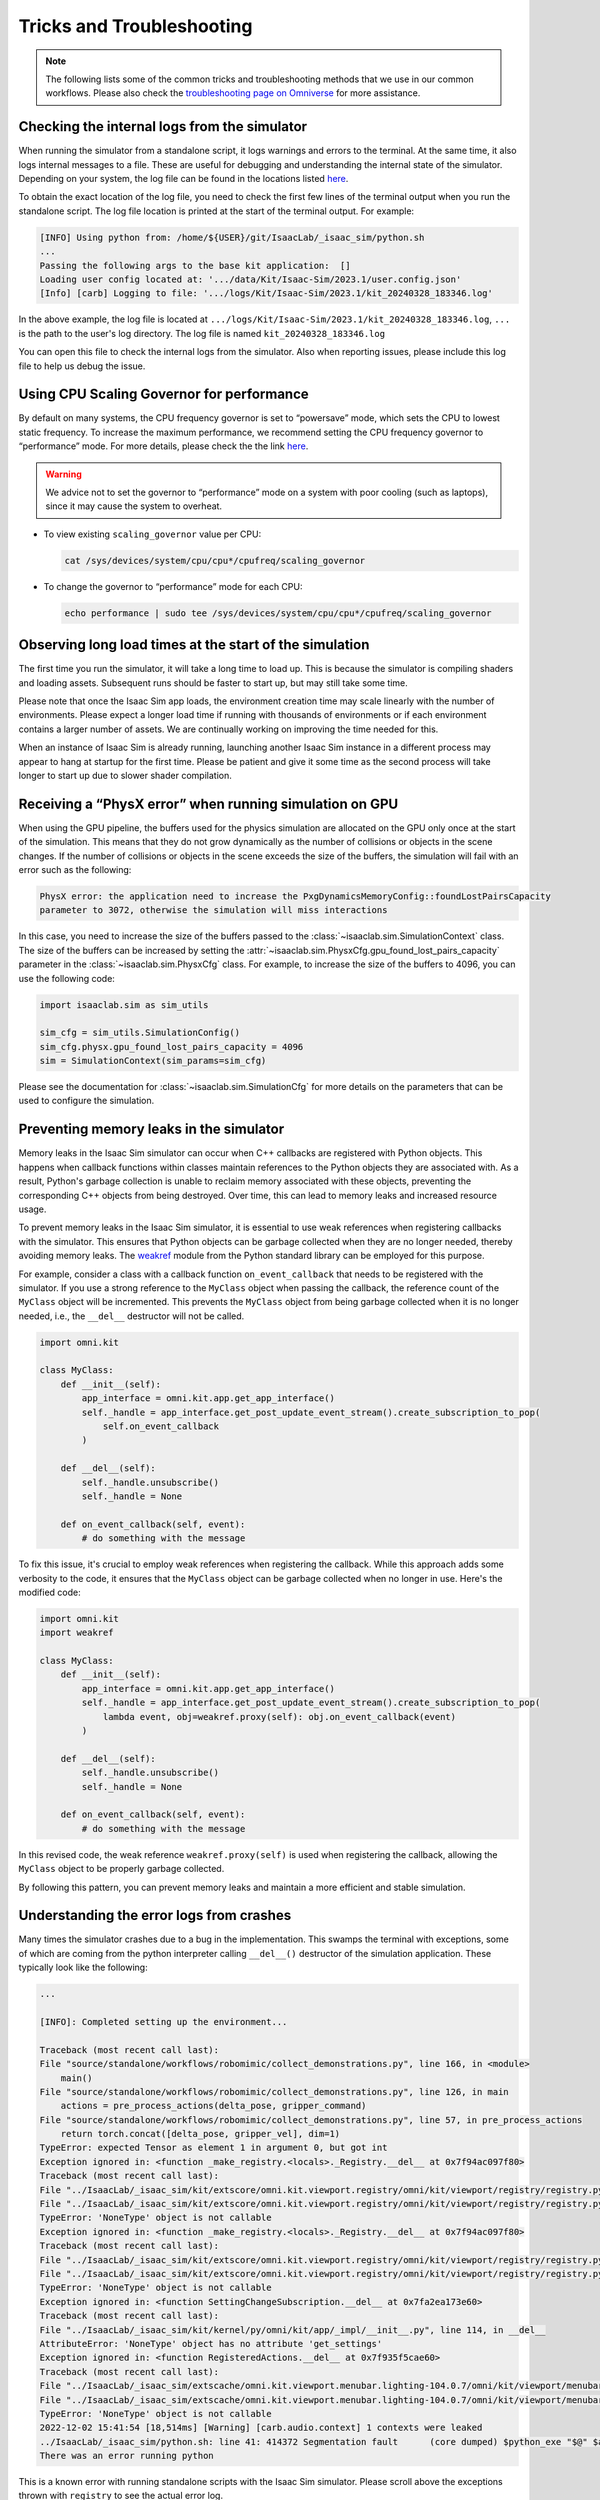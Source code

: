 Tricks and Troubleshooting
==========================

.. note::

    The following lists some of the common tricks and troubleshooting methods that we use in our common workflows.
    Please also check the `troubleshooting page on Omniverse
    <https://docs.omniverse.nvidia.com/kit/docs/kit-manual/latest/guide/linux_troubleshooting.html>`__ for more
    assistance.


Checking the internal logs from the simulator
---------------------------------------------

When running the simulator from a standalone script, it logs warnings and errors to the terminal. At the same time,
it also logs internal messages to a file. These are useful for debugging and understanding the internal state of the
simulator. Depending on your system, the log file can be found in the locations listed
`here <https://docs.omniverse.nvidia.com/isaacsim/latest/installation/install_faq.html#common-path-locations>`_.

To obtain the exact location of the log file, you need to check the first few lines of the terminal output when
you run the standalone script. The log file location is printed at the start of the terminal output. For example:

.. code:: bash

    [INFO] Using python from: /home/${USER}/git/IsaacLab/_isaac_sim/python.sh
    ...
    Passing the following args to the base kit application:  []
    Loading user config located at: '.../data/Kit/Isaac-Sim/2023.1/user.config.json'
    [Info] [carb] Logging to file: '.../logs/Kit/Isaac-Sim/2023.1/kit_20240328_183346.log'


In the above example, the log file is located at ``.../logs/Kit/Isaac-Sim/2023.1/kit_20240328_183346.log``,
``...`` is the path to the user's log directory. The log file is named ``kit_20240328_183346.log``

You can open this file to check the internal logs from the simulator. Also when reporting issues, please include
this log file to help us debug the issue.


Using CPU Scaling Governor for performance
------------------------------------------

By default on many systems, the CPU frequency governor is set to
“powersave” mode, which sets the CPU to lowest static frequency. To
increase the maximum performance, we recommend setting the CPU frequency
governor to “performance” mode. For more details, please check the the
link
`here <https://access.redhat.com/documentation/en-us/red_hat_enterprise_linux/7/html/power_management_guide/cpufreq_governors>`__.

.. warning::
    We advice not to set the governor to “performance” mode on a system with poor
    cooling (such as laptops), since it may cause the system to overheat.

-  To view existing ``scaling_governor`` value per CPU:

   .. code:: bash

      cat /sys/devices/system/cpu/cpu*/cpufreq/scaling_governor

-  To change the governor to “performance” mode for each CPU:

   .. code:: bash

      echo performance | sudo tee /sys/devices/system/cpu/cpu*/cpufreq/scaling_governor


Observing long load times at the start of the simulation
--------------------------------------------------------

The first time you run the simulator, it will take a long time to load up. This is because the
simulator is compiling shaders and loading assets. Subsequent runs should be faster to start up,
but may still take some time.

Please note that once the Isaac Sim app loads, the environment creation time may scale linearly with
the number of environments. Please expect a longer load time if running with thousands of
environments or if each environment contains a larger number of assets. We are continually working
on improving the time needed for this.

When an instance of Isaac Sim is already running, launching another Isaac Sim instance in a different
process may appear to hang at startup for the first time. Please be patient and give it some time as
the second process will take longer to start up due to slower shader compilation.


Receiving a “PhysX error” when running simulation on GPU
--------------------------------------------------------

When using the GPU pipeline, the buffers used for the physics simulation are allocated on the GPU only
once at the start of the simulation. This means that they do not grow dynamically as the number of
collisions or objects in the scene changes. If the number of collisions or objects in the scene
exceeds the size of the buffers, the simulation will fail with an error such as the following:

.. code:: bash

    PhysX error: the application need to increase the PxgDynamicsMemoryConfig::foundLostPairsCapacity
    parameter to 3072, otherwise the simulation will miss interactions

In this case, you need to increase the size of the buffers passed to the
:class:`~isaaclab.sim.SimulationContext` class. The size of the buffers can be increased by setting
the :attr:`~isaaclab.sim.PhysxCfg.gpu_found_lost_pairs_capacity` parameter in the
:class:`~isaaclab.sim.PhysxCfg` class. For example, to increase the size of the buffers to
4096, you can use the following code:

.. code:: python

    import isaaclab.sim as sim_utils

    sim_cfg = sim_utils.SimulationConfig()
    sim_cfg.physx.gpu_found_lost_pairs_capacity = 4096
    sim = SimulationContext(sim_params=sim_cfg)

Please see the documentation for :class:`~isaaclab.sim.SimulationCfg` for more details
on the parameters that can be used to configure the simulation.


Preventing memory leaks in the simulator
----------------------------------------

Memory leaks in the Isaac Sim simulator can occur when C++ callbacks are registered with Python objects.
This happens when callback functions within classes maintain references to the Python objects they are
associated with. As a result, Python's garbage collection is unable to reclaim memory associated with
these objects, preventing the corresponding C++ objects from being destroyed. Over time, this can lead
to memory leaks and increased resource usage.

To prevent memory leaks in the Isaac Sim simulator, it is essential to use weak references when registering
callbacks with the simulator. This ensures that Python objects can be garbage collected when they are no
longer needed, thereby avoiding memory leaks. The `weakref <https://docs.python.org/3/library/weakref.html>`_
module from the Python standard library can be employed for this purpose.


For example, consider a class with a callback function ``on_event_callback`` that needs to be registered
with the simulator. If you use a strong reference to the ``MyClass`` object when passing the callback,
the reference count of the ``MyClass`` object will be incremented. This prevents the ``MyClass`` object
from being garbage collected when it is no longer needed, i.e., the ``__del__`` destructor will not be
called.

.. code:: python

    import omni.kit

    class MyClass:
        def __init__(self):
            app_interface = omni.kit.app.get_app_interface()
            self._handle = app_interface.get_post_update_event_stream().create_subscription_to_pop(
                self.on_event_callback
            )

        def __del__(self):
            self._handle.unsubscribe()
            self._handle = None

        def on_event_callback(self, event):
            # do something with the message


To fix this issue, it's crucial to employ weak references when registering the callback. While this approach
adds some verbosity to the code, it ensures that the ``MyClass`` object can be garbage collected when no longer
in use. Here's the modified code:

.. code:: python

    import omni.kit
    import weakref

    class MyClass:
        def __init__(self):
            app_interface = omni.kit.app.get_app_interface()
            self._handle = app_interface.get_post_update_event_stream().create_subscription_to_pop(
                lambda event, obj=weakref.proxy(self): obj.on_event_callback(event)
            )

        def __del__(self):
            self._handle.unsubscribe()
            self._handle = None

        def on_event_callback(self, event):
            # do something with the message


In this revised code, the weak reference ``weakref.proxy(self)`` is used when registering the callback,
allowing the ``MyClass`` object to be properly garbage collected.

By following this pattern, you can prevent memory leaks and maintain a more efficient and stable simulation.


Understanding the error logs from crashes
-----------------------------------------

Many times the simulator crashes due to a bug in the implementation.
This swamps the terminal with exceptions, some of which are coming from
the python interpreter calling ``__del__()`` destructor of the
simulation application. These typically look like the following:

.. code:: bash

    ...

    [INFO]: Completed setting up the environment...

    Traceback (most recent call last):
    File "source/standalone/workflows/robomimic/collect_demonstrations.py", line 166, in <module>
        main()
    File "source/standalone/workflows/robomimic/collect_demonstrations.py", line 126, in main
        actions = pre_process_actions(delta_pose, gripper_command)
    File "source/standalone/workflows/robomimic/collect_demonstrations.py", line 57, in pre_process_actions
        return torch.concat([delta_pose, gripper_vel], dim=1)
    TypeError: expected Tensor as element 1 in argument 0, but got int
    Exception ignored in: <function _make_registry.<locals>._Registry.__del__ at 0x7f94ac097f80>
    Traceback (most recent call last):
    File "../IsaacLab/_isaac_sim/kit/extscore/omni.kit.viewport.registry/omni/kit/viewport/registry/registry.py", line 103, in __del__
    File "../IsaacLab/_isaac_sim/kit/extscore/omni.kit.viewport.registry/omni/kit/viewport/registry/registry.py", line 98, in destroy
    TypeError: 'NoneType' object is not callable
    Exception ignored in: <function _make_registry.<locals>._Registry.__del__ at 0x7f94ac097f80>
    Traceback (most recent call last):
    File "../IsaacLab/_isaac_sim/kit/extscore/omni.kit.viewport.registry/omni/kit/viewport/registry/registry.py", line 103, in __del__
    File "../IsaacLab/_isaac_sim/kit/extscore/omni.kit.viewport.registry/omni/kit/viewport/registry/registry.py", line 98, in destroy
    TypeError: 'NoneType' object is not callable
    Exception ignored in: <function SettingChangeSubscription.__del__ at 0x7fa2ea173e60>
    Traceback (most recent call last):
    File "../IsaacLab/_isaac_sim/kit/kernel/py/omni/kit/app/_impl/__init__.py", line 114, in __del__
    AttributeError: 'NoneType' object has no attribute 'get_settings'
    Exception ignored in: <function RegisteredActions.__del__ at 0x7f935f5cae60>
    Traceback (most recent call last):
    File "../IsaacLab/_isaac_sim/extscache/omni.kit.viewport.menubar.lighting-104.0.7/omni/kit/viewport/menubar/lighting/actions.py", line 345, in __del__
    File "../IsaacLab/_isaac_sim/extscache/omni.kit.viewport.menubar.lighting-104.0.7/omni/kit/viewport/menubar/lighting/actions.py", line 350, in destroy
    TypeError: 'NoneType' object is not callable
    2022-12-02 15:41:54 [18,514ms] [Warning] [carb.audio.context] 1 contexts were leaked
    ../IsaacLab/_isaac_sim/python.sh: line 41: 414372 Segmentation fault      (core dumped) $python_exe "$@" $args
    There was an error running python

This is a known error with running standalone scripts with the Isaac Sim
simulator. Please scroll above the exceptions thrown with
``registry`` to see the actual error log.

In the above case, the actual error is:

.. code:: bash

    Traceback (most recent call last):
    File "source/standalone/workflows/robomimic/tools/collect_demonstrations.py", line 166, in <module>
        main()
    File "source/standalone/workflows/robomimic/tools/collect_demonstrations.py", line 126, in main
        actions = pre_process_actions(delta_pose, gripper_command)
    File "source/standalone/workflows/robomimic/tools/collect_demonstrations.py", line 57, in pre_process_actions
        return torch.concat([delta_pose, gripper_vel], dim=1)
    TypeError: expected Tensor as element 1 in argument 0, but got int
